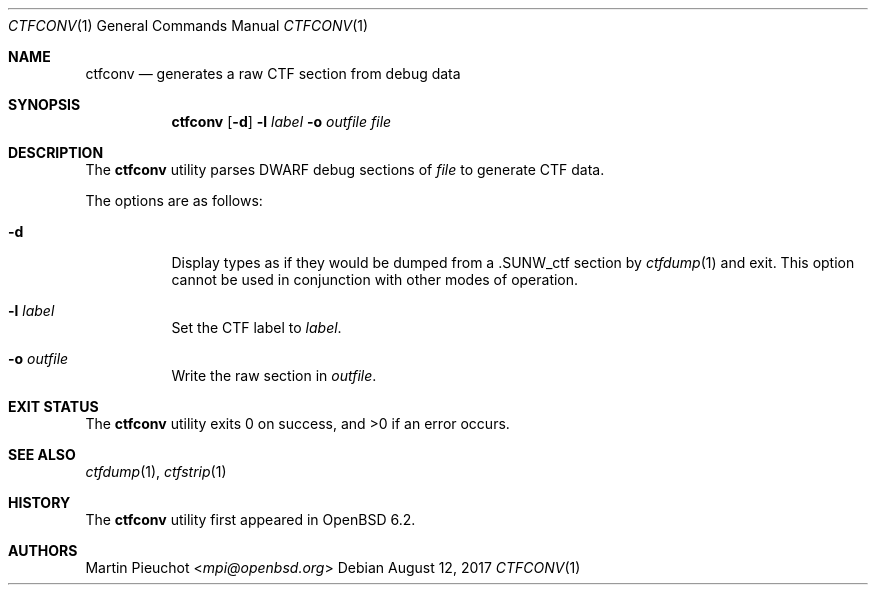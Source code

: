 .\"	$OpenBSD: ctfconv.1,v 1.7 2017/08/12 20:04:48 jmc Exp $
.\"
.\" Copyright (c) 2016 Martin Pieuchot <mpi@openbsd.org>
.\"
.\" Permission to use, copy, modify, and distribute this software for any
.\" purpose with or without fee is hereby granted, provided that the above
.\" copyright notice and this permission notice appear in all copies.
.\"
.\" THE SOFTWARE IS PROVIDED "AS IS" AND THE AUTHOR DISCLAIMS ALL WARRANTIES
.\" WITH REGARD TO THIS SOFTWARE INCLUDING ALL IMPLIED WARRANTIES OF
.\" MERCHANTABILITY AND FITNESS. IN NO EVENT SHALL THE AUTHOR BE LIABLE FOR
.\" ANY SPECIAL, DIRECT, INDIRECT, OR CONSEQUENTIAL DAMAGES OR ANY DAMAGES
.\" WHATSOEVER RESULTING FROM LOSS OF USE, DATA OR PROFITS, WHETHER IN AN
.\" ACTION OF CONTRACT, NEGLIGENCE OR OTHER TORTIOUS ACTION, ARISING OUT OF
.\" OR IN CONNECTION WITH THE USE OR PERFORMANCE OF THIS SOFTWARE.
.\"
.Dd $Mdocdate: August 12 2017 $
.Dt CTFCONV 1
.Os
.Sh NAME
.Nm ctfconv
.Nd generates a raw CTF section from debug data
.Sh SYNOPSIS
.Nm ctfconv
.Op Fl d
.Fl l Ar label
.Fl o Ar outfile
.Ar file
.Sh DESCRIPTION
The
.Nm
utility parses DWARF debug sections of
.Ar file
to generate
.Dv CTF
data.
.Pp
The options are as follows:
.Bl -tag -width Ds
.It Fl d
Display types as if they would be dumped from a
.Dv .SUNW_ctf
section by
.Xr ctfdump 1
and exit.
This option cannot be used in conjunction with other modes of operation.
.It Fl l Ar label
Set the
.Dv CTF
label to
.Ar label .
.It Fl o Ar outfile
Write the raw section in
.Ar outfile .
.El
.Sh EXIT STATUS
.Ex -std ctfconv
.Sh SEE ALSO
.Xr ctfdump 1 ,
.Xr ctfstrip 1
.Sh HISTORY
The
.Nm
utility first appeared in
.Ox 6.2 .
.Sh AUTHORS
.An Martin Pieuchot Aq Mt mpi@openbsd.org
